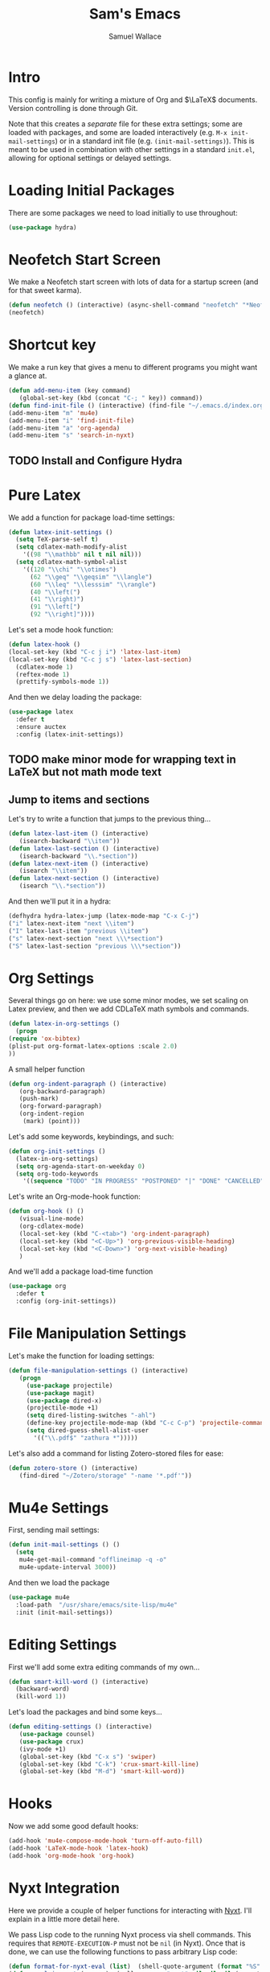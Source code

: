 #+TITLE: Sam's Emacs
#+AUTHOR: Samuel Wallace
#+HTML_HEAD: <link rel="stylesheet" type="text/css" href="styles.css" />
#+PROPERTY: header-args:emacs-lisp :tangle more-settings.el :comments no :exports code

* Intro

  This config is mainly for writing a mixture of Org and $\LaTeX$ documents. Version controlling is done through Git.

  Note that this creates a /separate/ file for these extra settings; some are loaded with packages, and some are loaded interactively (e.g. ~M-x init-mail-settings~) or in a standard init file (e.g. ~(init-mail-settings)~). This is meant to be used in combination with other settings in a standard ~init.el~, allowing for optional settings or delayed settings.
  
* Loading Initial Packages
  
  There are some packages we need to load initially to use throughout:

  #+BEGIN_SRC emacs-lisp
    (use-package hydra)
  #+END_SRC

* Neofetch Start Screen

  We make a Neofetch start screen with lots of data for a startup screen (and for that sweet karma).

  #+BEGIN_SRC emacs-lisp
    (defun neofetch () (interactive) (async-shell-command "neofetch" "*Neofetch*"))
    (neofetch)
  #+END_SRC

* Shortcut key

  We make a run key that gives a menu to different programs you might want a glance at.

  #+BEGIN_SRC emacs-lisp
    (defun add-menu-item (key command)
	   (global-set-key (kbd (concat "C-; " key)) command))
    (defun find-init-file () (interactive) (find-file "~/.emacs.d/index.org"))
    (add-menu-item "m" 'mu4e)
    (add-menu-item "i" 'find-init-file)
    (add-menu-item "a" 'org-agenda)
    (add-menu-item "s" 'search-in-nyxt)
  #+END_SRC

** TODO Install and Configure Hydra
* Pure Latex

  We add a function for package load-time settings:
  #+BEGIN_SRC emacs-lisp
    (defun latex-init-settings ()
      (setq TeX-parse-self t)
      (setq cdlatex-math-modify-alist
	    '((98 "\\mathbb" nil t nil nil)))
      (setq cdlatex-math-symbol-alist
	    '((120 "\\chi" "\\otimes")
	      (62 "\\geq" "\\geqsim" "\\langle")
	      (60 "\\leq" "\\lesssim" "\\rangle")
	      (40 "\\left(")
	      (41 "\\right)")
	      (91 "\\left[")
	      (92 "\\right]"))))
  #+END_SRC

  Let's set a mode hook function:

  #+BEGIN_SRC emacs-lisp
    (defun latex-hook ()
    (local-set-key (kbd "C-c j i") 'latex-last-item)
    (local-set-key (kbd "C-c j s") 'latex-last-section)
      (cdlatex-mode 1)
      (reftex-mode 1)
      (prettify-symbols-mode 1))
#+END_SRC
  
  And then we delay loading the package:

  #+BEGIN_SRC emacs-lisp
    (use-package latex
      :defer t
      :ensure auctex
      :config (latex-init-settings))
  #+END_SRC
  
** TODO make minor mode for wrapping text in LaTeX but not math mode text
** Jump to items and sections

   Let's try to write a function that jumps to the previous thing...

   #+BEGIN_SRC emacs-lisp
     (defun latex-last-item () (interactive)
	    (isearch-backward "\\item"))
     (defun latex-last-section () (interactive)
	    (isearch-backward "\\.*section"))
     (defun latex-next-item () (interactive)
	    (isearch "\\item"))
     (defun latex-next-section () (interactive)
	    (isearch "\\.*section"))
   #+END_SRC
   And then we'll put it in a hydra:

   #+BEGIN_SRC emacs-lisp
     (defhydra hydra-latex-jump (latex-mode-map "C-x C-j")
     ("i" latex-next-item "next \\item")
     ("I" latex-last-item "previous \\item")
     ("s" latex-next-section "next \\\*section")
     ("S" latex-last-section "previous \\\*section"))
   #+END_SRC
   
* Org Settings

  Several things go on here: we use some minor modes, we set scaling on Latex preview, and then we add CDLaTeX math symbols and commands.
  #+BEGIN_SRC emacs-lisp
    (defun latex-in-org-settings ()
      (progn
	(require 'ox-bibtex)
	(plist-put org-format-latex-options :scale 2.0)
	))
  #+END_SRC

  A small helper function

  #+BEGIN_SRC emacs-lisp
    (defun org-indent-paragraph () (interactive)
	   (org-backward-paragraph)
	   (push-mark)
	   (org-forward-paragraph)
	   (org-indent-region
	    (mark) (point)))
  #+END_SRC

  Let's add some keywords, keybindings, and such:

  #+BEGIN_SRC emacs-lisp
    (defun org-init-settings ()
      (latex-in-org-settings)
      (setq org-agenda-start-on-weekday 0)
      (setq org-todo-keywords
	    '((sequence "TODO" "IN PROGRESS" "POSTPONED" "|" "DONE" "CANCELLED"))))
  #+END_SRC

  Let's write an Org-mode-hook function:

  #+BEGIN_SRC emacs-lisp
    (defun org-hook () ()
	   (visual-line-mode)
	   (org-cdlatex-mode)
	   (local-set-key (kbd "C-<tab>") 'org-indent-paragraph)
	   (local-set-key (kbd "<C-Up>") 'org-previous-visible-heading)
	   (local-set-key (kbd "<C-Down>") 'org-next-visible-heading)
	   )
  #+END_SRC


  And we'll add a package load-time function

  #+BEGIN_SRC emacs-lisp
    (use-package org
      :defer t
      :config (org-init-settings))
  #+END_SRC

* File Manipulation Settings

  Let's make the function for loading settings:

  #+BEGIN_SRC emacs-lisp
    (defun file-manipulation-settings () (interactive)
	   (progn
	     (use-package projectile)
	     (use-package magit)
	     (use-package dired-x)
	     (projectile-mode +1)
	     (setq dired-listing-switches "-ahl")
	     (define-key projectile-mode-map (kbd "C-c C-p") 'projectile-command-map)
	     (setq dired-guess-shell-alist-user
		   '(("\\.pdf$" "zathura *")))))
  #+END_SRC

  Let's also add a command for listing Zotero-stored files for ease:

  #+BEGIN_SRC emacs-lisp
    (defun zotero-store () (interactive)
	   (find-dired "~/Zotero/storage" "-name '*.pdf'"))
  #+END_SRC

* Mu4e Settings

  First, sending mail settings:

  #+BEGIN_SRC emacs-lisp
    (defun init-mail-settings () ()
      (setq
       mu4e-get-mail-command "offlineimap -q -o"
       mu4e-update-interval 3000))
  #+END_SRC

  And then we load the package
  
  #+BEGIN_SRC emacs-lisp
    (use-package mu4e
      :load-path  "/usr/share/emacs/site-lisp/mu4e"
      :init (init-mail-settings))
  #+END_SRC

* Editing Settings

  First we'll add some extra editing commands of my own...

  #+BEGIN_SRC emacs-lisp
    (defun smart-kill-word () (interactive)
      (backward-word)
      (kill-word 1))
  #+END_SRC
  
  Let's load the packages and bind some keys...

  #+BEGIN_SRC emacs-lisp
    (defun editing-settings () (interactive)
	   (use-package counsel)
	   (use-package crux)
	   (ivy-mode +1)
	   (global-set-key (kbd "C-x s") 'swiper)
	   (global-set-key (kbd "C-k") 'crux-smart-kill-line)
	   (global-set-key (kbd "M-d") 'smart-kill-word))
  #+END_SRC

* Hooks

  Now we add some good default hooks:

  #+BEGIN_SRC emacs-lisp
    (add-hook 'mu4e-compose-mode-hook 'turn-off-auto-fill)
    (add-hook 'LaTeX-mode-hook 'latex-hook)
    (add-hook 'org-mode-hook 'org-hook)
  #+END_SRC 
  
* Nyxt Integration

  Here we provide a couple of helper functions for interacting with [[https://nyxt.atlas.engineer][Nyxt]]. I'll explain in a little more detail here.

  We pass Lisp code to the running Nyxt process via shell commands. This requires that ~REMOTE-EXECUTION-P~ must not be ~nil~ (in Nyxt). Once that is done, we can use the following functions to pass arbitrary Lisp code:

  #+BEGIN_SRC emacs-lisp
    (defun format-for-nyxt-eval (list)  (shell-quote-argument (format "%S" list))) ;; prepare lisp code to be passed to the shell
    (defun eval-in-nyxt (s-exps)  (call-process "nyxt" nil nil nil (concat "--remote --eval " (format-for-nyxt-eval s-exps))))
  #+END_SRC

  Now we can only do so by elisp code, to prevent mistakes. Now we can use it!

  #+BEGIN_SRC emacs-lisp
    (defun set-in-nyxt (variable elisp) (eval-in-nyxt `(setq ,variable (list ,@elisp))))
    (defun eval-region-in-nyxt (start end) (interactive "r") (eval-in-nyxt (read (buffer-substring start end))))
  #+END_SRC

  And if we happen to have the following in our init file for Nyxt (usually in ~$HOME/.config/nyxt/init.lisp~)...

  #+BEGIN_SRC lisp
    
    (ql:quickload :cl-strings)
    
    (defun eval-in-emacs (&rest s-exps)
      "Evaluate S-EXPS with emacsclient."
      (let ((s-exps-string (cl-strings:replace-all
			    (write-to-string
			     `(progn ,@s-exps) :case :downcase)
			    ;; Discard the package prefix.
			    "nyxt::" "")))
	(format *error-output* "Sending to Emacs:~%~a~%" s-exps-string)
	(uiop:run-program
	 (list "emacsclient" "--eval" s-exps-string))))
  #+END_SRC

  (Taken directly from [[https://nyxt.atlas.engineer/article/emacs-hacks.org][here]]) then we can use the following function in Emacs:

  #+BEGIN_SRC emacs-lisp
    (defun get-nyxt-buffers () (eval-in-nyxt
				'(eval-in-emacs
				  `(setq nyxt-buffer-list
					 (list ,@(mapcar #'title (buffer-list)))))))
    (defun search-in-nyxt (search-term) (interactive "sSeach in Nyxt:") (eval-in-nyxt
									 `(buffer-load (make-instance 'new-url-query
												      :query ,search-term
												      :engine (first (last (search-engines (current-buffer))))))))
    
  #+END_SRC

  \appendix
* Resources

  Here's a brief list of resources for reading on Emacs...

  - [[https://karthinks.com/software/batteries-included-with-emacs/][Built-in Emacs Features]]
  - [[https://karthinks.com/software/latex-input-for-impatient-scholars/][LaTeX Input]]
  - [[https://sheer.tj/the_way_of_emacs][The Way of Emacs]]
